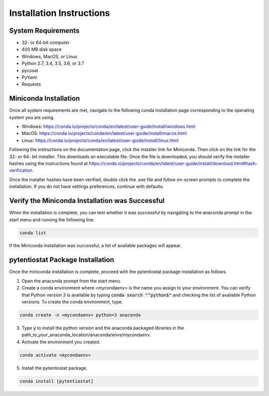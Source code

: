 .. The purpose of this file is to provide instructions on how to install the software necessary to access and run
   the pytentiostat software package.

Installation Instructions
=========================

.. seealso::
   Instructions are listed below for installing Miniconda, but the full user documentation for Anaconda is available at
   https://conda.io/projects/conda/en/latest/user-guide/install/index.html

System Requirements
-------------------

* 32- or 64-bit computer
* 400 MB disk space
* Windows, MacOS, or Linux
* Python 2.7, 3.4, 3.5, 3.6, or 3.7
* pycosat
* PyYaml
* Requests

Miniconda Installation
-----------------------
Once all system requirements are met, navigate to the following conda installation page corresponding to the operating
system you are using.

* Windows:  https://conda.io/projects/conda/en/latest/user-guide/install/windows.html
* MacOS:    https://conda.io/projects/conda/en/latest/user-guide/install/macos.html
* Linux:    https://conda.io/projects/conda/en/latest/user-guide/install/linux.html

Following the instructions on the documentation page, click the installer link for Miniconda. Then click on the
link for the 32- or 64- bit installer. This downloads an executable file. Once the file is downloaded, you should verify
the installer hashes using the instructions found at https://conda.io/projects/conda/en/latest/user-guide/install/download.html#hash-verification.

Once the installer hashes have been verified, double click the .exe file and follow on-screen prompts to complete the
installation. If you do not have settings preferences, continue with defaults.

Verify the Miniconda Installation was Successful
------------------------------------------------

When the installation is complete, you can test whether it was successful by navigating to the anaconda prompt in the
start menu and running the following line.

.. code-block::

   conda list

If the Miniconda installation was successful, a list of available packages will appear.


pytentiostat Package Installation
----------------------------------

Once the miniconda installation is complete, proceed with the pytentiostat package installation as follows.

1. Open the anaconda prompt from the start menu.

2. Create a conda environment where <mycondaenv> is the name you assign to your environment. You can verify that Python
   version 3 is available by typing :code:`conda search "^python$"` and checking the list of available Python versions.
   To create the conda environment, type:

.. code-block::

   conda create -n <mycondaenv> python=3 anaconda

3. Type :code:`y` to install the python version and the anaconda packaged libraries in the path_to_your_anaconda_location/anaconda/envs/mycondaenv.

4. Activate the environment you created.

.. code-block::

   conda activate <mycondaenv>

5. Install the pytentiostat package.

.. code-block::

   conda install [pytentiostat]


